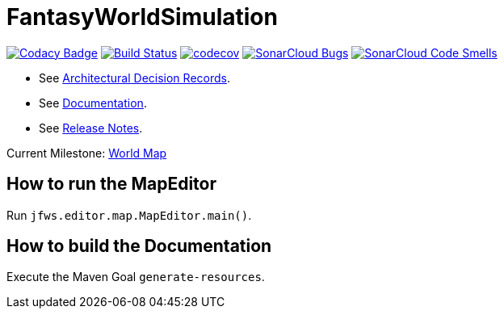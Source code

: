 = FantasyWorldSimulation

image:https://api.codacy.com/project/badge/Grade/93bf65e4625e4a29ad44dc47d7536139[Codacy Badge,link=https://www.codacy.com/app/Orchaldir/FantasyWorldSimulation?utm_source=github.com&amp;utm_medium=referral&amp;utm_content=Orchaldir/FantasyWorldSimulation&amp;utm_campaign=Badge_Grade]
image:https://travis-ci.org/Orchaldir/FantasyWorldSimulation.svg?branch=master[Build Status,link=https://travis-ci.org/Orchaldir/FantasyWorldSimulation]
image:https://codecov.io/gh/Orchaldir/FantasyWorldSimulation/branch/master/graph/badge.svg[codecov,link=https://codecov.io/gh/Orchaldir/FantasyWorldSimulation]
image:https://sonarcloud.io/api/project_badges/measure?project=groupId%3AFantasyWorldSimulation&metric=bugs[SonarCloud Bugs,link=https://sonarcloud.io/dashboard?id=groupId%3AFantasyWorldSimulation]
image:https://sonarcloud.io/api/project_badges/measure?project=groupId%3AFantasyWorldSimulation&metric=code_smells[SonarCloud Code Smells,link=https://sonarcloud.io/dashboard?id=groupId%3AFantasyWorldSimulation]

* See link:FantasyWorldSimulation/docs/adr/index.adoc[Architectural Decision Records].
* See link:FantasyWorldSimulation/docs/docu/index.adoc[Documentation].
* See link:FantasyWorldSimulation/docs/docu/release-notes/index.adoc[Release Notes].

Current Milestone: https://github.com/Orchaldir/FantasyWorldSimulation/milestone/3[World Map]

== How to run the MapEditor

Run `jfws.editor.map.MapEditor.main()`.

== How to build the Documentation

Execute the Maven Goal `generate-resources`.

